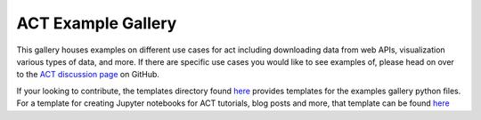 ACT Example Gallery
===================

This gallery houses examples on different use cases for act including
downloading data from web APIs, visualization various types of data,
and more.  If there are specific use cases you would like to see examples
of, please head on over to the `ACT discussion page <https://github.com/ARM-DOE/ACT/discussions>`_ on GitHub.

If your looking to contribute, the templates directory found `here <https://arm-doe.github.io/ACT/source/auto_examples/templates/index.html>`_
provides templates for the examples gallery python files. For a template for
creating Jupyter notebooks for ACT tutorials, blog posts and more, that
template can be found `here <https://github.com/ARM-Development/ARM-Notebooks/blob/main/Templates/notebook-template.ipynb>`_
